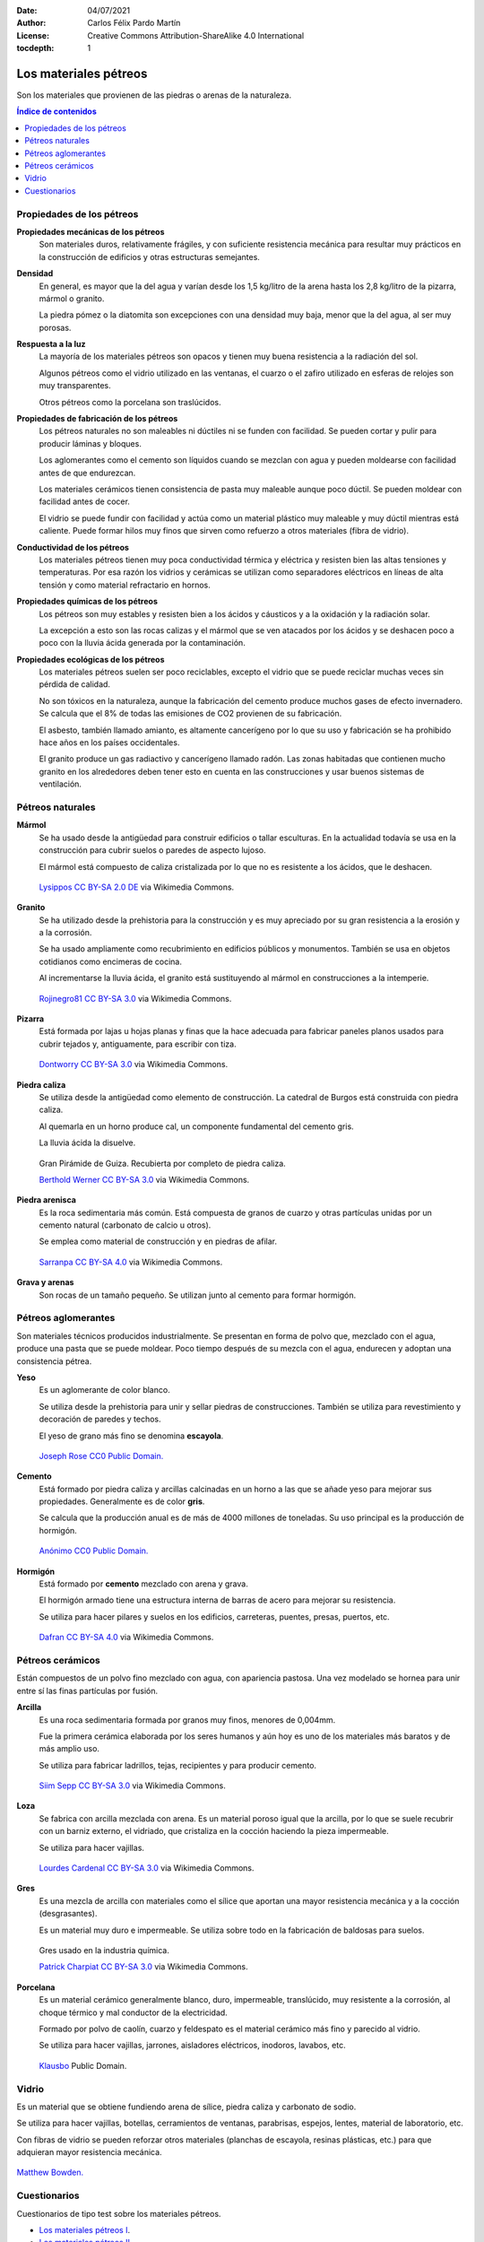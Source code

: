 ﻿:Date: 04/07/2021
:Author: Carlos Félix Pardo Martín
:License: Creative Commons Attribution-ShareAlike 4.0 International
:tocdepth: 1

.. _material-petreos:

Los materiales pétreos
======================
Son los materiales que provienen de las piedras o arenas de la naturaleza.

.. contents:: Índice de contenidos
   :local:
   :depth: 2


Propiedades de los pétreos
--------------------------

**Propiedades mecánicas de los pétreos**
   Son materiales duros, relativamente frágiles, y con suficiente
   resistencia mecánica para resultar muy prácticos en la construcción
   de edificios y otras estructuras semejantes.

**Densidad**
   En general, es mayor que la del agua y varían desde los 1,5 kg/litro
   de la arena hasta los 2,8 kg/litro de la pizarra, mármol o granito.

   La piedra pómez o la diatomita son excepciones con una densidad muy
   baja, menor que la del agua, al ser muy porosas.

**Respuesta a la luz**
   La mayoría de los materiales pétreos son opacos y tienen muy buena
   resistencia a la radiación del sol.

   Algunos pétreos como el vidrio utilizado en las ventanas, el cuarzo
   o el zafiro utilizado en esferas de relojes son muy transparentes.

   Otros pétreos como la porcelana son traslúcidos.

**Propiedades de fabricación de los pétreos**
   Los pétreos naturales no son maleables ni dúctiles ni se funden con
   facilidad. Se pueden cortar y pulir para producir láminas y bloques.

   Los aglomerantes como el cemento son líquidos cuando se mezclan con agua
   y pueden moldearse con facilidad antes de que endurezcan.

   Los materiales cerámicos tienen consistencia de pasta muy maleable aunque
   poco dúctil. Se pueden moldear con facilidad antes de cocer.

   El vidrio se puede fundir con facilidad y actúa como un material
   plástico muy maleable y muy dúctil mientras está caliente.
   Puede formar hilos muy finos que sirven como refuerzo a otros
   materiales (fibra de vidrio).

**Conductividad de los pétreos**
   Los materiales pétreos tienen muy poca conductividad térmica y eléctrica
   y resisten bien las altas tensiones y temperaturas.
   Por esa razón los vidrios y cerámicas se utilizan como separadores
   eléctricos en líneas de alta tensión y como material refractario en hornos.

**Propiedades químicas de los pétreos**
   Los pétreos son muy estables y resisten bien a los ácidos y cáusticos y
   a la oxidación y la radiación solar.

   La excepción a esto son las rocas calizas y el mármol que se ven
   atacados por los ácidos y se deshacen poco a poco con la lluvia ácida
   generada por la contaminación.

**Propiedades ecológicas de los pétreos**
   Los materiales pétreos suelen ser poco reciclables, excepto el vidrio
   que se puede reciclar muchas veces sin pérdida de calidad.

   No son tóxicos en la naturaleza, aunque la fabricación del cemento
   produce muchos gases de efecto invernadero. Se calcula que el 8%
   de todas las emisiones de CO2 provienen de su fabricación.

   El asbesto, también llamado amianto, es altamente cancerígeno
   por lo que su uso y fabricación se ha prohibido hace años en los países
   occidentales.

   El granito produce un gas radiactivo y cancerígeno llamado radón.
   Las zonas habitadas que contienen mucho granito en los alrededores
   deben tener esto en cuenta en las construcciones y usar buenos sistemas
   de ventilación.


Pétreos naturales
-----------------

**Mármol**
   Se ha usado desde la antigüedad para construir edificios o tallar
   esculturas. En la actualidad todavía se usa en la construcción
   para cubrir suelos o paredes de aspecto lujoso.

   El mármol está compuesto de caliza cristalizada por lo que no es
   resistente a los ácidos, que le deshacen.

   .. figure:: material/_images/material-marmol.jpg
      :alt: Superficie de mármol con vetas
      :align: center

      `Lysippos <https://commons.wikimedia.org/wiki/File:Milv.jpg>`__
      `CC BY-SA 2.0 DE <https://creativecommons.org/licenses/by-sa/2.0/de/deed.en>`__
      via Wikimedia Commons.

**Granito**
   Se ha utilizado desde la prehistoria para la construcción y es muy
   apreciado por su gran resistencia a la erosión y a la corrosión.

   Se ha usado ampliamente como recubrimiento en edificios públicos
   y monumentos. También se usa en objetos cotidianos como encimeras de
   cocina.

   Al incrementarse la lluvia ácida, el granito está sustituyendo al mármol
   en construcciones a la intemperie.

   .. figure:: material/_images/material-granito.jpg
      :alt: Piedra de granito sin pulir
      :align: center
      :width: 480px

      `Rojinegro81 <https://commons.wikimedia.org/wiki/File:Roca_Granito.JPG>`__
      `CC BY-SA 3.0 <https://creativecommons.org/licenses/by-sa/3.0>`__
      via Wikimedia Commons.


**Pizarra**
   Está formada por lajas u hojas planas y finas que la hace adecuada
   para fabricar paneles planos usados para cubrir tejados y, antiguamente,
   para escribir con tiza.

   .. figure:: material/_images/material-pizarra.jpg
      :alt: Tejado revestido de planchas de pizarra impermeable
      :align: center

      `Dontworry <https://commons.wikimedia.org/wiki/File:St.leonhard-ffm002.jpg>`__
      `CC BY-SA 3.0 <https://creativecommons.org/licenses/by-sa/3.0/deed.en>`__
      via Wikimedia Commons.


**Piedra caliza**
   Se utiliza desde la antigüedad como elemento de construcción.
   La catedral de Burgos está construida con piedra caliza.

   Al quemarla en un horno produce cal, un componente fundamental del
   cemento gris.

   La lluvia ácida la disuelve.

   .. figure:: material/_images/material-caliza.jpg
      :alt: Gran Pirámide de Guiza recubierta por completo de piedra caliza
      :align: center

      Gran Pirámide de Guiza. Recubierta por completo de piedra caliza.

      `Berthold Werner <https://commons.wikimedia.org/wiki/File:Gizeh_Cheops_BW_1.jpg>`__
      `CC BY-SA 3.0 <https://creativecommons.org/licenses/by-sa/3.0/deed.en>`__
      via Wikimedia Commons.


**Piedra arenisca**
   Es la roca sedimentaria más común. Está compuesta de granos de cuarzo
   y otras partículas unidas por un cemento natural (carbonato de calcio u
   otros).

   Se emplea como material de construcción y en piedras de afilar.

   .. figure:: material/_images/material-arenisca.jpg
      :alt: Piedra arenisca
      :align: center

      `Sarranpa <https://commons.wikimedia.org/wiki/File:Arenisca.jpg>`__
      `CC BY-SA 4.0 <https://creativecommons.org/licenses/by-sa/4.0/deed.en>`__
      via Wikimedia Commons.


**Grava y arenas**
   Son rocas de un tamaño pequeño. Se utilizan junto al cemento
   para formar hormigón.


Pétreos aglomerantes
--------------------
Son materiales técnicos producidos industrialmente.
Se presentan en forma de polvo que, mezclado con el agua,
produce una pasta que se puede moldear.
Poco tiempo después de su mezcla con el agua, endurecen
y adoptan una consistencia pétrea.

**Yeso**
   Es un aglomerante de color blanco.

   Se utiliza desde la prehistoria para unir y sellar piedras de
   construcciones. También se utiliza para revestimiento y
   decoración de paredes y techos.

   El yeso de grano más fino se denomina **escayola**.

   .. figure:: material/_images/material-escayola.jpg
      :alt: Techo de escayola con filigranas grabadas
      :align: center

      `Joseph Rose <https://commons.wikimedia.org/wiki/File:Tapestry_Room_from_Croome_Court_MET_DP341270.jpg>`__
      `CC0 Public Domain. <https://creativecommons.org/publicdomain/zero/1.0/deed.en>`__


**Cemento**
   Está formado por piedra caliza y arcillas calcinadas en un horno
   a las que se añade yeso para mejorar sus propiedades.
   Generalmente es de color **gris**.

   Se calcula que la producción anual es de más de 4000 millones de
   toneladas. Su uso principal es la producción de hormigón.

   .. figure:: material/_images/material-cemento.jpg
      :alt: Cemento en polvo
      :align: center

      `Anónimo <https://commons.wikimedia.org/wiki/File:USMC-110806-M-IX060-148.jpg>`__
      `CC0 Public Domain. <https://creativecommons.org/publicdomain/zero/1.0/deed.en>`__


**Hormigón**
   Está formado por **cemento** mezclado con arena y grava.

   El hormigón armado tiene una estructura interna de barras de acero
   para mejorar su resistencia.

   Se utiliza para hacer pilares y suelos en los edificios, carreteras,
   puentes, presas, puertos, etc.

   .. figure:: material/_images/material-hormigon.jpg
      :alt: Suelo de hormigón armado. Momento en el que se extiende el
            hormigón, todavía líquido, por el suelo.
      :align: center

      `Dafran <https://commons.wikimedia.org/wiki/File:Hormigon-autonivelante.png>`__
      `CC BY-SA 4.0 <https://creativecommons.org/licenses/by-sa/4.0/deed.en>`__
      via Wikimedia Commons.


Pétreos cerámicos
-----------------
Están compuestos de un polvo fino mezclado con agua, con apariencia pastosa.
Una vez modelado se hornea para unir entre sí las finas partículas por
fusión.

**Arcilla**
   Es una roca sedimentaria formada por granos muy finos, menores de 0,004mm.

   Fue la primera cerámica elaborada por los seres humanos y aún hoy es uno
   de los materiales más baratos y de más amplio uso.

   Se utiliza para fabricar ladrillos, tejas, recipientes y para producir
   cemento.

   .. figure:: material/_images/material-arcilla.jpg
      :alt: Arcilla. Yacimiento del cuaternario.
      :align: center

      `Siim Sepp <https://commons.wikimedia.org/wiki/File:Clay-ss-2005.jpg>`__
      `CC BY-SA 3.0 <https://creativecommons.org/licenses/by-sa/3.0/deed.en>`__
      via Wikimedia Commons.

**Loza**
   Se fabrica con arcilla mezclada con arena. Es un material poroso igual
   que la arcilla, por lo que se suele recubrir con un barniz externo,
   el vidriado, que cristaliza en la cocción haciendo la pieza impermeable.

   Se utiliza para hacer vajillas.

   .. figure:: material/_images/material-loza.jpg
      :alt: Cuenco fabricado de loza
      :align: center

      `Lourdes Cardenal <https://commons.wikimedia.org/wiki/File:Cuenco_barro_ceramica_popular_lou.jpg>`__
      `CC BY-SA 3.0 <https://creativecommons.org/licenses/by-sa/3.0/deed.en>`__
      via Wikimedia Commons.


**Gres**
   Es una mezcla de arcilla con materiales como el sílice que aportan
   una mayor resistencia mecánica y a la cocción (desgrasantes).

   Es un material muy duro e impermeable. Se utiliza sobre todo en la
   fabricación de baldosas para suelos.

   .. figure:: material/_images/material-gres.jpg
      :alt: Vasijas de gres usadas en la industria química.
      :align: center

      Gres usado en la industria química.

      `Patrick Charpiat <https://commons.wikimedia.org/wiki/File:Beau_021.jpg>`__
      `CC BY-SA 3.0 <https://creativecommons.org/licenses/by-sa/3.0/deed.en>`__
      via Wikimedia Commons.


**Porcelana**
   Es un material cerámico generalmente blanco, duro, impermeable,
   translúcido, muy resistente a la corrosión, al choque térmico y
   mal conductor de la electricidad.

   Formado por polvo de caolín, cuarzo y feldespato es el material
   cerámico más fino y parecido al vidrio.

   Se utiliza para hacer vajillas, jarrones, aisladores eléctricos, inodoros,
   lavabos, etc.

   .. figure:: material/_images/material-porcelana.jpg
      :alt: Plato de porcelana semitransparente.
      :align: center

      `Klausbo <https://commons.wikimedia.org/wiki/File:Transparent_porcelain.jpg>`__
      Public Domain.


Vidrio
------
Es un material que se obtiene fundiendo arena de sílice, piedra caliza y
carbonato de sodio.

Se utiliza para hacer vajillas, botellas, cerramientos de ventanas,
parabrisas, espejos, lentes, material de laboratorio, etc.

Con fibras de vidrio se pueden reforzar otros materiales
(planchas de escayola, resinas plásticas, etc.) para que adquieran
mayor resistencia mecánica.

.. figure:: material/_images/material-vidrio.jpg
   :alt: Botella de vidrio azul
   :align: center

   `Matthew Bowden. <https://commons.wikimedia.org/wiki/File:Colorful_bottle.jpg>`__


Cuestionarios
-------------
Cuestionarios de tipo test sobre los materiales pétreos.

* `Los materiales pétreos I
  <https://www.picuino.com/test/es-material-stone-1.html>`__.
* `Los materiales pétreos II
  <https://www.picuino.com/test/es-material-stone-2.html>`__.
* `Los materiales pétreos III
  <https://www.picuino.com/test/es-material-stone-3.html>`__.
